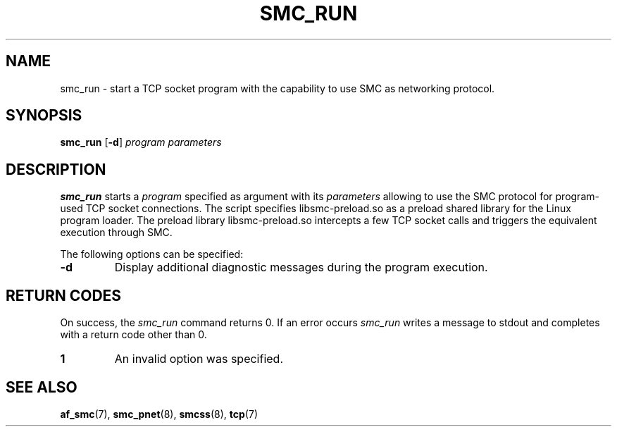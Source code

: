 .\" smc_run.8
.\"
.\"
.\" Copyright IBM Corp. 2017
.\" Author(s):  Ursula Braun <ubraun@linux.ibm.com>
.\" ----------------------------------------------------------------------
.\"
.TH SMC_RUN 8 "January 2017" "smc-tools" "Linux Programmer's Manual "
.SH NAME
smc_run \- start a TCP socket program with the capability to use SMC as
networking protocol.

.SH SYNOPSIS

.B smc_run
.RB [ \-d ]
.I program
.I parameters

.SH DESCRIPTION
.B smc_run
starts a
.IR program
specified as argument with its
.IR parameters
allowing to use the SMC protocol for program-used TCP socket connections.
The script specifies libsmc-preload.so as a preload shared library for the
Linux program loader.
The preload library libsmc-preload.so intercepts a few TCP socket calls and
triggers the equivalent execution through SMC.

The following options can be specified:
.TP
.BR "\-d"
Display additional diagnostic messages during the program
execution.
.SH RETURN CODES
On success, the
.IR smc_run
command returns 0.
If an error occurs
.IR smc_run
writes a message to stdout and completes with a return code other
than 0.

.TP
.B 1
An invalid option was specified.
.P
.SH SEE ALSO
.BR af_smc (7),
.BR smc_pnet (8),
.BR smcss (8),
.BR tcp (7)
